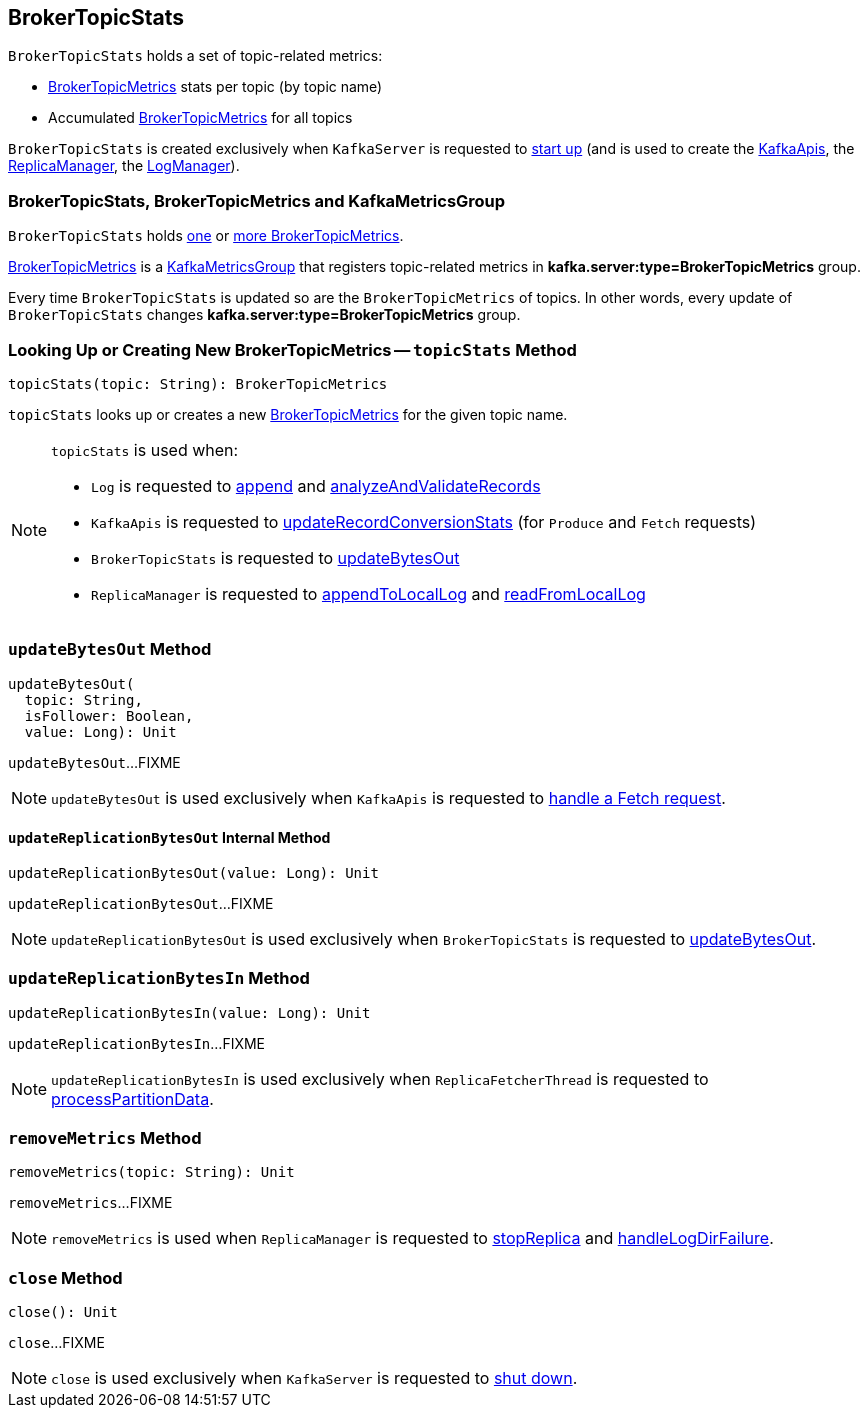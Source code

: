 == [[BrokerTopicStats]] BrokerTopicStats

`BrokerTopicStats` holds a set of topic-related metrics:

* [[stats]] <<kafka-server-BrokerTopicMetrics.adoc#, BrokerTopicMetrics>> stats per topic (by topic name)

* [[allTopicsStats]] Accumulated <<kafka-server-BrokerTopicMetrics.adoc#, BrokerTopicMetrics>> for all topics

`BrokerTopicStats` is created exclusively when `KafkaServer` is requested to <<kafka-server-KafkaServer.adoc#startup, start up>> (and is used to create the <<kafka-server-KafkaApis.adoc#brokerTopicStats, KafkaApis>>, the <<kafka-server-ReplicaManager.adoc#brokerTopicStats, ReplicaManager>>, the <<kafka-log-LogManager.adoc#brokerTopicStats, LogManager>>).

=== BrokerTopicStats, BrokerTopicMetrics and KafkaMetricsGroup

`BrokerTopicStats` holds <<allTopicsStats, one>> or <<stats, more BrokerTopicMetrics>>.

<<kafka-server-BrokerTopicMetrics.adoc#, BrokerTopicMetrics>> is a <<kafka-metrics-KafkaMetricsGroup.adoc#, KafkaMetricsGroup>> that registers topic-related metrics in *kafka.server:type=BrokerTopicMetrics* group.

Every time `BrokerTopicStats` is updated so are the `BrokerTopicMetrics` of topics. In other words, every update of `BrokerTopicStats` changes *kafka.server:type=BrokerTopicMetrics* group.

=== [[topicStats]] Looking Up or Creating New BrokerTopicMetrics -- `topicStats` Method

[source, scala]
----
topicStats(topic: String): BrokerTopicMetrics
----

`topicStats` looks up or creates a new <<kafka-server-BrokerTopicMetrics.adoc#, BrokerTopicMetrics>> for the given topic name.

[NOTE]
====
`topicStats` is used when:

* `Log` is requested to <<kafka-log-Log.adoc#append, append>> and <<kafka-log-Log.adoc#analyzeAndValidateRecords, analyzeAndValidateRecords>>

* `KafkaApis` is requested to <<kafka-server-KafkaApis.adoc#updateRecordConversionStats, updateRecordConversionStats>> (for `Produce` and `Fetch` requests)

* `BrokerTopicStats` is requested to <<updateBytesOut, updateBytesOut>>

* `ReplicaManager` is requested to <<kafka-server-ReplicaManager.adoc#appendToLocalLog, appendToLocalLog>> and <<kafka-server-ReplicaManager.adoc#readFromLocalLog, readFromLocalLog>>
====

=== [[updateBytesOut]] `updateBytesOut` Method

[source, scala]
----
updateBytesOut(
  topic: String,
  isFollower: Boolean,
  value: Long): Unit
----

`updateBytesOut`...FIXME

NOTE: `updateBytesOut` is used exclusively when `KafkaApis` is requested to <<kafka-server-KafkaApis.adoc#handleFetchRequest, handle a Fetch request>>.

==== [[updateReplicationBytesOut]] `updateReplicationBytesOut` Internal Method

[source, scala]
----
updateReplicationBytesOut(value: Long): Unit
----

`updateReplicationBytesOut`...FIXME

NOTE: `updateReplicationBytesOut` is used exclusively when `BrokerTopicStats` is requested to <<updateBytesOut, updateBytesOut>>.

=== [[updateReplicationBytesIn]] `updateReplicationBytesIn` Method

[source, scala]
----
updateReplicationBytesIn(value: Long): Unit
----

`updateReplicationBytesIn`...FIXME

NOTE: `updateReplicationBytesIn` is used exclusively when `ReplicaFetcherThread` is requested to <<kafka-server-ReplicaFetcherThread.adoc#processPartitionData, processPartitionData>>.

=== [[removeMetrics]] `removeMetrics` Method

[source, scala]
----
removeMetrics(topic: String): Unit
----

`removeMetrics`...FIXME

NOTE: `removeMetrics` is used when `ReplicaManager` is requested to <<kafka-server-ReplicaManager.adoc#stopReplica, stopReplica>> and <<kafka-server-ReplicaManager.adoc#handleLogDirFailure, handleLogDirFailure>>.

=== [[close]] `close` Method

[source, scala]
----
close(): Unit
----

`close`...FIXME

NOTE: `close` is used exclusively when `KafkaServer` is requested to <<kafka-server-KafkaServer.adoc#shutdown, shut down>>.
